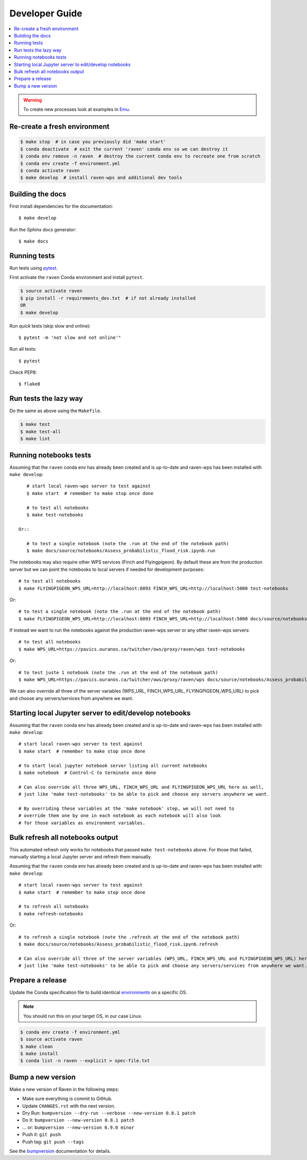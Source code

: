 .. highlight:: console

.. _devguide:

Developer Guide
===============

.. contents::
    :local:
    :depth: 1

.. WARNING:: To create new processes look at examples in Emu_.


Re-create a fresh environment
-----------------------------

.. code-block:: console

  $ make stop  # in case you previously did 'make start'
  $ conda deactivate  # exit the current 'raven' conda env so we can destroy it
  $ conda env remove -n raven  # destroy the current conda env to recreate one from scratch
  $ conda env create -f environment.yml
  $ conda activate raven
  $ make develop  # install raven-wps and additional dev tools


Building the docs
-----------------

First install dependencies for the documentation::

  $ make develop

Run the Sphinx docs generator::

  $ make docs

.. _testing:

Running tests
-------------

Run tests using pytest_.

First activate the ``raven`` Conda environment and install ``pytest``.

.. code-block:: console

   $ source activate raven
   $ pip install -r requirements_dev.txt  # if not already installed
   OR
   $ make develop

Run quick tests (skip slow and online)::

    $ pytest -m 'not slow and not online'"

Run all tests::

    $ pytest

Check PEP8::

    $ flake8

Run tests the lazy way
----------------------

Do the same as above using the ``Makefile``.

.. code-block:: console

    $ make test
    $ make test-all
    $ make lint


Running notebooks tests
-----------------------

Assuming that the ``raven`` conda env has already been created and is up-to-date and
raven-wps has been installed with ``make develop``::

    # start local raven-wps server to test against
    $ make start  # remember to make stop once done

    # to test all notebooks
    $ make test-notebooks

 Or::

    # to test a single notebook (note the .run at the end of the notebook path)
    $ make docs/source/notebooks/Assess_probabilistic_flood_risk.ipynb.run

The notebooks may also require other WPS services (Finch and Flyingpigeon).  By
default these are from the production server but we can point the notebooks to
local servers if needed for development purposes::

    # to test all notebooks
    $ make FLYINGPIGEON_WPS_URL=http://localhost:8093 FINCH_WPS_URL=http://localhost:5000 test-notebooks

Or::

    # to test a single notebook (note the .run at the end of the notebook path)
    $ make FLYINGPIGEON_WPS_URL=http://localhost:8093 FINCH_WPS_URL=http://localhost:5000 docs/source/notebooks/Assess_probabilistic_flood_risk.ipynb.run

If instead we want to run the notebooks against the production raven-wps server
or any other raven-wps servers::

    # to test all notebooks
    $ make WPS_URL=https://pavics.ouranos.ca/twitcher/ows/proxy/raven/wps test-notebooks

Or::

    # to test juste 1 notebook (note the .run at the end of the notebook path)
    $ make WPS_URL=https://pavics.ouranos.ca/twitcher/ows/proxy/raven/wps docs/source/notebooks/Assess_probabilistic_flood_risk.ipynb.run

We can also override all three of the server variables (WPS_URL, FINCH_WPS_URL,
FLYINGPIGEON_WPS_URL) to pick and choose any servers/services from anywhere we want.


Starting local Jupyter server to edit/develop notebooks
-------------------------------------------------------

Assuming that the ``raven`` conda env has already been created and is up-to-date and
raven-wps has been installed with ``make develop``::

    # start local raven-wps server to test against
    $ make start  # remember to make stop once done

    # to start local jupyter notebook server listing all current notebooks
    $ make notebook  # Control-C to terminate once done

    # Can also override all three WPS_URL, FINCH_WPS_URL and FLYINGPIGEON_WPS_URL here as well,
    # just like 'make test-notebooks' to be able to pick and choose any servers anywhere we want.

    # By overriding these variables at the 'make notebook' step, we will not need to
    # override them one by one in each notebook as each notebook will also look
    # for those variables as environment variables.


Bulk refresh all notebooks output
---------------------------------

This automated refresh only works for notebooks that passed ``make
test-notebooks`` above.  For those that failed, manually starting a local
Jupyter server and refresh them manually.

Assuming that the ``raven`` conda env has already been created and is up-to-date and
raven-wps has been installed with ``make develop``::

    # start local raven-wps server to test against
    $ make start  # remember to make stop once done

    # to refresh all notebooks
    $ make refresh-notebooks

Or::

    # to refresh a single notebook (note the .refresh at the end of the notebook path)
    $ make docs/source/notebooks/Assess_probabilistic_flood_risk.ipynb.refresh

    # Can also override all three of the server variables (WPS_URL, FINCH_WPS_URL and FLYINGPIGEON_WPS_URL) here as well,
    # just like 'make test-notebooks' to be able to pick and choose any servers/services from anywhere we want.


Prepare a release
-----------------

Update the Conda specification file to build identical environments_ on a specific OS.

.. note:: You should run this on your target OS, in our case Linux.

.. code-block:: console

  $ conda env create -f environment.yml
  $ source activate raven
  $ make clean
  $ make install
  $ conda list -n raven --explicit > spec-file.txt

.. _environments: https://conda.io/projects/conda/en/latest/user-guide/tasks/manage-environments.html#building-identical-conda-environments


Bump a new version
------------------

Make a new version of Raven in the following steps:

* Make sure everything is commit to GitHub.
* Update ``CHANGES.rst`` with the next version.
* Dry Run: ``bumpversion --dry-run --verbose --new-version 0.8.1 patch``
* Do it: ``bumpversion --new-version 0.8.1 patch``
* ... or: ``bumpversion --new-version 0.9.0 minor``
* Push it: ``git push``
* Push tag: ``git push --tags``

See the bumpversion_ documentation for details.

.. _bumpversion: https://pypi.org/project/bumpversion/
.. _pytest: https://docs.pytest.org/en/latest/
.. _Emu: https://github.com/bird-house/emu
